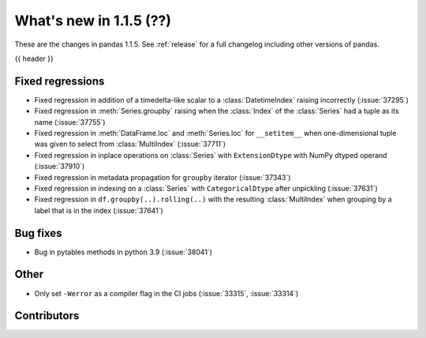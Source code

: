 .. _whatsnew_115:

What's new in 1.1.5 (??)
------------------------

These are the changes in pandas 1.1.5. See :ref:`release` for a full changelog
including other versions of pandas.

{{ header }}

.. ---------------------------------------------------------------------------

.. _whatsnew_115.regressions:

Fixed regressions
~~~~~~~~~~~~~~~~~
- Fixed regression in addition of a timedelta-like scalar to a :class:`DatetimeIndex` raising incorrectly (:issue:`37295`)
- Fixed regression in :meth:`Series.groupby` raising when the :class:`Index` of the :class:`Series` had a tuple as its name (:issue:`37755`)
- Fixed regression in :meth:`DataFrame.loc` and :meth:`Series.loc` for ``__setitem__`` when one-dimensional tuple was given to select from :class:`MultiIndex` (:issue:`37711`)
- Fixed regression in inplace operations on :class:`Series` with ``ExtensionDtype`` with NumPy dtyped operand (:issue:`37910`)
- Fixed regression in metadata propagation for ``groupby`` iterator (:issue:`37343`)
- Fixed regression in indexing on a :class:`Series` with ``CategoricalDtype`` after unpickling (:issue:`37631`)
- Fixed regression in ``df.groupby(..).rolling(..)`` with the resulting :class:`MultiIndex` when grouping by a label that is in the index (:issue:`37641`)

.. ---------------------------------------------------------------------------

.. _whatsnew_115.bug_fixes:

Bug fixes
~~~~~~~~~
- Bug in pytables methods in python 3.9 (:issue:`38041`)

.. ---------------------------------------------------------------------------

.. _whatsnew_115.other:

Other
~~~~~
- Only set ``-Werror`` as a compiler flag in the CI jobs (:issue:`33315`, :issue:`33314`)

.. ---------------------------------------------------------------------------

.. _whatsnew_115.contributors:

Contributors
~~~~~~~~~~~~

.. contributors:: v1.1.4..v1.1.5|HEAD
